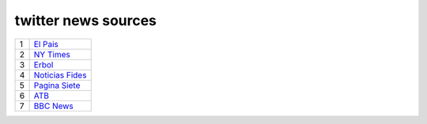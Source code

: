 ======================
 twitter news sources
======================

.. list-table::
   :widths: auto

   * - 1
     - `El Pais <https://twitter.com/el_pais>`_
   * - 2
     - `NY Times <https://twitter.com/nytimes>`_
   * - 3
     - `Erbol <https://twitter.com/erboldigital>`_
   * - 4
     - `Noticias Fides <https://twitter.com/noticiasfides>`_
   * - 5
     - `Pagina Siete <https://twitter.com/pagina_siete>`_
   * - 6
     - `ATB <https://twitter.com/ATBDigital>`_
   * - 7
     - `BBC News <https://twitter.com/bbcnews>`_
       

